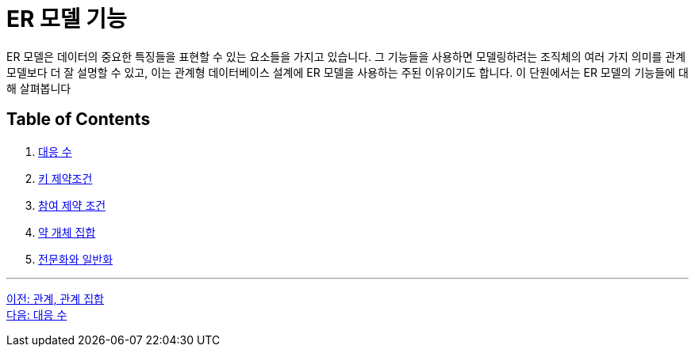 = ER 모델 기능

ER 모델은 데이터의 중요한 특징들을 표현할 수 있는 요소들을 가지고 있습니다. 그 기능들을 사용하면 모델링하려는 조직체의 여러 가지 의미를 관계 모델보다 더 잘 설명할 수 있고, 이는 관계형 데이터베이스 설계에 ER 모델을 사용하는 주된 이유이기도 합니다. 이 단원에서는 ER 모델의 기능들에 대해 살펴봅니다

== Table of Contents

1. link:./03-2_mapping_cadinality.adoc[대응 수]
2. link:./03-3_key_constraint.adoc[키 제약조건]
3. link:./03-4_participation_constraint.adoc[참여 제약 조건]
4. link:./03-5_weakly_entityset.adoc[약 개체 집합]
5. link:./03-6_specialization.adoc[전문화와 일반화]

---

link:./02-4_relation_relationshipset.adoc[이전: 관계, 관계 집합] +
link:./03-2_mapping_cadinality.adoc[다음: 대응 수]